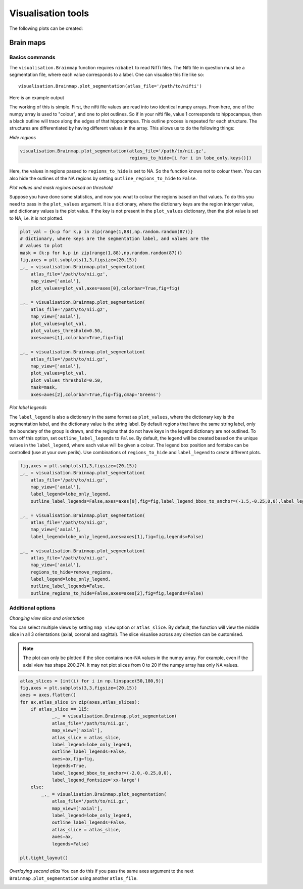 Visualisation tools
===================

The following plots can be created:

Brain maps
^^^^^^^^^^

.. _initialise_brain_map:

Basics commands
---------------
The ``visualisation.Brainmap`` function requires ``nibabel`` to read NifTi files. The Nifti file in question must be a segmentation file, where each value corresponds to a label. One can visualise this file like so::

    visualisation.Brainmap.plot_segmentation(atlas_file='/path/to/nifti')

Here is an example output

.. image:: images/brain_plot_full.png
    :alt: Full brain plot

The working of this is simple. First, the nifti file values are read into two identical numpy arrays. From here, one of the numpy array is used to "colour", and one to plot outlines. So if in your nifti file, value 1 corresponds to hippocampus, then a black outline will trace along the edges of that hippocampus. This outline process is repeated for each structure. The structures are differentiated by having different values in the array. This allows us to do the following things:

*Hide regions*

.. _regions_to_hide:

.. code-block:: python

    visualisation.Brainmap.plot_segmentation(atlas_file='/path/to/nii.gz',
                                             regions_to_hide=[i for i in lobe_only.keys()])

Here, the values in regions passed to ``regions_to_hide`` is set to NA. So the function knows not to colour them. You can also hide the outlines of the NA regions by setting ``outline_regions_to_hide`` to ``False``.

.. image:: images/brain_plot_hide_regions.png
    :alt: Hide regions plot

*Plot values and mask regions based on threshold*

Suppose you have done some statistics, and now you wnat to colour the regions based on that values. To do this you need to pass in the ``plot_values`` argument. It is a dictionary, where the dictionary keys are the region interger value, and dictionary values is the plot value. If the key is not present in the ``plot_values`` dictionary, then the plot value is set to NA, i.e. it is not plotted.

.. code-block:: python

    plot_val = {k:p for k,p in zip(range(1,88),np.random.random(87))}
    # dictionary, where keys are the segmentation label, and values are the 
    # values to plot
    mask = {k:p for k,p in zip(range(1,88),np.random.random(87))}
    fig,axes = plt.subplots(1,3,figsize=(20,15))
    _,_ = visualisation.Brainmap.plot_segmentation(
        atlas_file='/path/to/nii.gz',
        map_view=['axial'],
        plot_values=plot_val,axes=axes[0],colorbar=True,fig=fig)

    _,_ = visualisation.Brainmap.plot_segmentation(
        atlas_file='/path/to/nii.gz',
        map_view=['axial'],
        plot_values=plot_val,
        plot_values_threshold=0.50,
        axes=axes[1],colorbar=True,fig=fig)

    _,_ = visualisation.Brainmap.plot_segmentation(
        atlas_file='/path/to/nii.gz',
        map_view=['axial'],
        plot_values=plot_val,
        plot_values_threshold=0.50,
        mask=mask,
        axes=axes[2],colorbar=True,fig=fig,cmap='Greens')

.. image:: images/brain_plot_values.png

*Plot label legends*

The ``label_legend`` is also a dictionary in the same format as ``plot_values``, where the dictionary key is the segmentation label, and the dictionary value is the string label. By default regions that have the same string label, only the boundary of the group is drawn, and the regions that do not have keys in the legend dictionary are not outlined. To turn off this option, set ``outline_label_legends`` to ``False``. By default, the legend will be created based on the unique values in the ``label_legend``, where each value will be given a colour. The legend box position and fontsize can be controlled (use at your own perils). Use combinations of ``regions_to_hide`` and ``label_legend`` to create different plots.

.. code-block:: python
    
    fig,axes = plt.subplots(1,3,figsize=(20,15))
    _,_ = visualisation.Brainmap.plot_segmentation(
        atlas_file='/path/to/nii.gz',
        map_view=['axial'],
        label_legend=lobe_only_legend,
        outline_label_legends=False,axes=axes[0],fig=fig,label_legend_bbox_to_anchor=(-1.5,-0.25,0,0),label_legend_fontsize='xx-large')

    _,_ = visualisation.Brainmap.plot_segmentation(
        atlas_file='/path/to/nii.gz',
        map_view=['axial'],
        label_legend=lobe_only_legend,axes=axes[1],fig=fig,legends=False)

    _,_ = visualisation.Brainmap.plot_segmentation(
        atlas_file='/path/to/nii.gz',
        map_view=['axial'],
        regions_to_hide=remove_regions,
        label_legend=lobe_only_legend,
        outline_label_legends=False,
        outline_regions_to_hide=False,axes=axes[2],fig=fig,legends=False)


.. image:: images/brain_legend.png

Additional options
------------------

*Changing view slice and orientation*

You can select multiple views by setting ``map_view`` option or ``atlas_slice``. By default, the function will view the middle slice in all 3 orientations (axial, coronal and sagittal). The slice visualise across any direction can be customised.

.. note::
    The plot can only be plotted if the slice contains non-NA values in the numpy array. For example, even if the axial view has shape 200,274. It may not plot slices from 0 to 20 if the numpy array has only NA values.

.. code-block:: python

    atlas_slices = [int(i) for i in np.linspace(50,180,9)]
    fig,axes = plt.subplots(3,3,figsize=(20,15))
    axes = axes.flatten()
    for ax,atlas_slice in zip(axes,atlas_slices):
        if atlas_slice == 115:
                _,_ = visualisation.Brainmap.plot_segmentation(
                atlas_file='/path/to/nii.gz',
                map_view=['axial'],
                atlas_slice = atlas_slice,
                label_legend=lobe_only_legend,
                outline_label_legends=False,
                axes=ax,fig=fig,
                legends=True,
                label_legend_bbox_to_anchor=(-2.0,-0.25,0,0),
                label_legend_fontsize='xx-large')
        else:
            _,_ = visualisation.Brainmap.plot_segmentation(
                atlas_file='/path/to/nii.gz',
                map_view=['axial'],
                label_legend=lobe_only_legend,
                outline_label_legends=False,
                atlas_slice = atlas_slice,
                axes=ax,
                legends=False)

    plt.tight_layout()

.. image:: images/brain_legend_full.png


*Overlaying second atlas*
You can do this if you pass the same axes argument to the next ``Brainmap.plot_segmentation`` using another ``atlas_file``.

.. tips::
    You can change the transparency or colour of the outline of the first plot to make it less visible by defining ``outline_colour`` and ``outline_alpha`` arguments.

.. code-block:: python
    fig = plt.figure(figsize=(20,10))
    gs = fig.add_gridspec(3,3)
    axes1 = fig.add_subplot(gs[0:2, 0])
    axes2 = fig.add_subplot(gs[0:2, 1])
    axes3 = fig.add_subplot(gs[0:2, 2])
    axes4 = fig.add_subplot(gs[2, :])
    axes4.set_axis_off()
    _,_ = visualisation.Brainmap.plot_segmentation(
        atlas_file='../dataset/visualise/wm_parcellation/parcellation_maps_05mm/reference-05mm-dHCP-structure-parcellation.nii.gz',
        regions_to_hide=[i for i in range(88)],
        outline_alpha=0.1,
        outline_colour='green',
        axes=[axes1,axes2,axes3])
    _,_ = visualisation.Brainmap.plot_segmentation(
        atlas_file='../dataset/visualise/wm_parcellation/parcellation_maps_05mm/reference-05mm-WM-parcellation.nii.gz',
        label_legend=wm_parcellations,
        cmap='tab20',
        axes=[axes1,axes2,axes3],
        legend=True,
        label_legend_axis=axes4,
        label_legend_loc='upper center',label_legend_bbox_to_anchor=None,label_legend_ncol=6)
    plt.tight_layout()

.. image:: images/overlaying.png

.. tips::
    In case that your label legend is too big, and plt.tight_layout does not work properly (e.g, when you save figure, your figure is cut off). You can do the following. Define a series of smaller subplots. Group the subplots as shown in the code above. And add the label legend onto its own separate axis.












